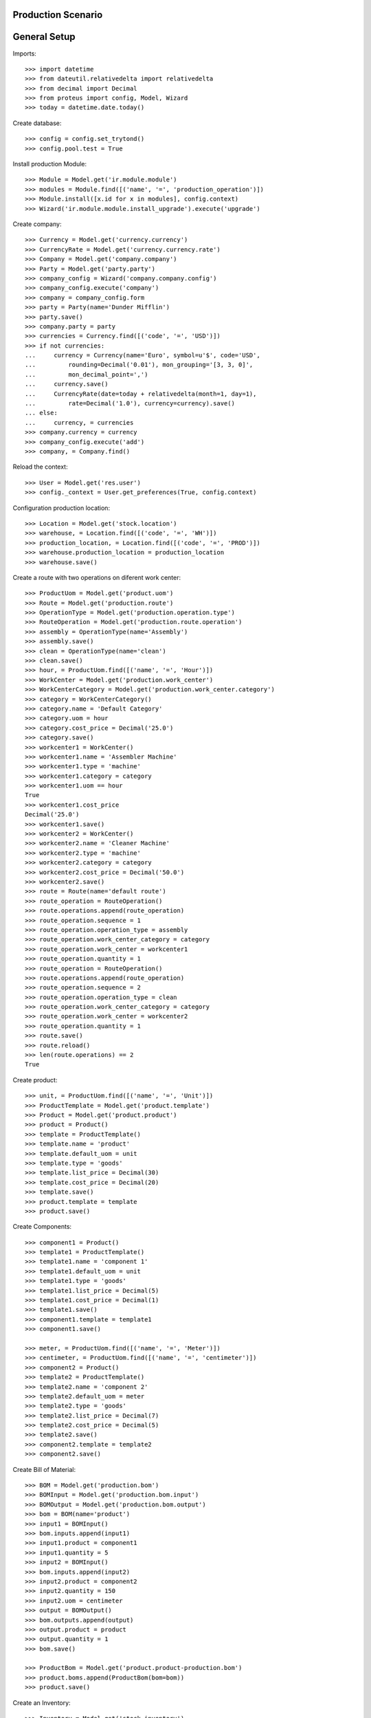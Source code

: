 ===================
Production Scenario
===================

=============
General Setup
=============

Imports::

    >>> import datetime
    >>> from dateutil.relativedelta import relativedelta
    >>> from decimal import Decimal
    >>> from proteus import config, Model, Wizard
    >>> today = datetime.date.today()

Create database::

    >>> config = config.set_trytond()
    >>> config.pool.test = True

Install production Module::

    >>> Module = Model.get('ir.module.module')
    >>> modules = Module.find([('name', '=', 'production_operation')])
    >>> Module.install([x.id for x in modules], config.context)
    >>> Wizard('ir.module.module.install_upgrade').execute('upgrade')

Create company::

    >>> Currency = Model.get('currency.currency')
    >>> CurrencyRate = Model.get('currency.currency.rate')
    >>> Company = Model.get('company.company')
    >>> Party = Model.get('party.party')
    >>> company_config = Wizard('company.company.config')
    >>> company_config.execute('company')
    >>> company = company_config.form
    >>> party = Party(name='Dunder Mifflin')
    >>> party.save()
    >>> company.party = party
    >>> currencies = Currency.find([('code', '=', 'USD')])
    >>> if not currencies:
    ...     currency = Currency(name='Euro', symbol=u'$', code='USD',
    ...         rounding=Decimal('0.01'), mon_grouping='[3, 3, 0]',
    ...         mon_decimal_point=',')
    ...     currency.save()
    ...     CurrencyRate(date=today + relativedelta(month=1, day=1),
    ...         rate=Decimal('1.0'), currency=currency).save()
    ... else:
    ...     currency, = currencies
    >>> company.currency = currency
    >>> company_config.execute('add')
    >>> company, = Company.find()

Reload the context::

    >>> User = Model.get('res.user')
    >>> config._context = User.get_preferences(True, config.context)

Configuration production location::

    >>> Location = Model.get('stock.location')
    >>> warehouse, = Location.find([('code', '=', 'WH')])
    >>> production_location, = Location.find([('code', '=', 'PROD')])
    >>> warehouse.production_location = production_location
    >>> warehouse.save()

Create a route with two operations on diferent work center::

    >>> ProductUom = Model.get('product.uom')
    >>> Route = Model.get('production.route')
    >>> OperationType = Model.get('production.operation.type')
    >>> RouteOperation = Model.get('production.route.operation')
    >>> assembly = OperationType(name='Assembly')
    >>> assembly.save()
    >>> clean = OperationType(name='clean')
    >>> clean.save()
    >>> hour, = ProductUom.find([('name', '=', 'Hour')])
    >>> WorkCenter = Model.get('production.work_center')
    >>> WorkCenterCategory = Model.get('production.work_center.category')
    >>> category = WorkCenterCategory()
    >>> category.name = 'Default Category'
    >>> category.uom = hour
    >>> category.cost_price = Decimal('25.0')
    >>> category.save()
    >>> workcenter1 = WorkCenter()
    >>> workcenter1.name = 'Assembler Machine'
    >>> workcenter1.type = 'machine'
    >>> workcenter1.category = category
    >>> workcenter1.uom == hour
    True
    >>> workcenter1.cost_price
    Decimal('25.0')
    >>> workcenter1.save()
    >>> workcenter2 = WorkCenter()
    >>> workcenter2.name = 'Cleaner Machine'
    >>> workcenter2.type = 'machine'
    >>> workcenter2.category = category
    >>> workcenter2.cost_price = Decimal('50.0')
    >>> workcenter2.save()
    >>> route = Route(name='default route')
    >>> route_operation = RouteOperation()
    >>> route.operations.append(route_operation)
    >>> route_operation.sequence = 1
    >>> route_operation.operation_type = assembly
    >>> route_operation.work_center_category = category
    >>> route_operation.work_center = workcenter1
    >>> route_operation.quantity = 1
    >>> route_operation = RouteOperation()
    >>> route.operations.append(route_operation)
    >>> route_operation.sequence = 2
    >>> route_operation.operation_type = clean
    >>> route_operation.work_center_category = category
    >>> route_operation.work_center = workcenter2
    >>> route_operation.quantity = 1
    >>> route.save()
    >>> route.reload()
    >>> len(route.operations) == 2
    True


Create product::

    >>> unit, = ProductUom.find([('name', '=', 'Unit')])
    >>> ProductTemplate = Model.get('product.template')
    >>> Product = Model.get('product.product')
    >>> product = Product()
    >>> template = ProductTemplate()
    >>> template.name = 'product'
    >>> template.default_uom = unit
    >>> template.type = 'goods'
    >>> template.list_price = Decimal(30)
    >>> template.cost_price = Decimal(20)
    >>> template.save()
    >>> product.template = template
    >>> product.save()

Create Components::

    >>> component1 = Product()
    >>> template1 = ProductTemplate()
    >>> template1.name = 'component 1'
    >>> template1.default_uom = unit
    >>> template1.type = 'goods'
    >>> template1.list_price = Decimal(5)
    >>> template1.cost_price = Decimal(1)
    >>> template1.save()
    >>> component1.template = template1
    >>> component1.save()

    >>> meter, = ProductUom.find([('name', '=', 'Meter')])
    >>> centimeter, = ProductUom.find([('name', '=', 'centimeter')])
    >>> component2 = Product()
    >>> template2 = ProductTemplate()
    >>> template2.name = 'component 2'
    >>> template2.default_uom = meter
    >>> template2.type = 'goods'
    >>> template2.list_price = Decimal(7)
    >>> template2.cost_price = Decimal(5)
    >>> template2.save()
    >>> component2.template = template2
    >>> component2.save()

Create Bill of Material::

    >>> BOM = Model.get('production.bom')
    >>> BOMInput = Model.get('production.bom.input')
    >>> BOMOutput = Model.get('production.bom.output')
    >>> bom = BOM(name='product')
    >>> input1 = BOMInput()
    >>> bom.inputs.append(input1)
    >>> input1.product = component1
    >>> input1.quantity = 5
    >>> input2 = BOMInput()
    >>> bom.inputs.append(input2)
    >>> input2.product = component2
    >>> input2.quantity = 150
    >>> input2.uom = centimeter
    >>> output = BOMOutput()
    >>> bom.outputs.append(output)
    >>> output.product = product
    >>> output.quantity = 1
    >>> bom.save()

    >>> ProductBom = Model.get('product.product-production.bom')
    >>> product.boms.append(ProductBom(bom=bom))
    >>> product.save()

Create an Inventory::

    >>> Inventory = Model.get('stock.inventory')
    >>> InventoryLine = Model.get('stock.inventory.line')
    >>> storage, = Location.find([
    ...         ('code', '=', 'STO'),
    ...         ])
    >>> inventory = Inventory()
    >>> inventory.location = storage
    >>> inventory_line1 = InventoryLine()
    >>> inventory.lines.append(inventory_line1)
    >>> inventory_line1.product = component1
    >>> inventory_line1.quantity = 10
    >>> inventory_line2 = InventoryLine()
    >>> inventory.lines.append(inventory_line2)
    >>> inventory_line2.product = component2
    >>> inventory_line2.quantity = 5
    >>> inventory.save()
    >>> Inventory.confirm([inventory.id], config.context)
    >>> inventory.state
    u'done'

Make a production::

    >>> Production = Model.get('production')
    >>> Operation = Model.get('production.operation')
    >>> OperationTracking = Model.get('production.operation.tracking')
    >>> production = Production()
    >>> production.product = product
    >>> production.route = route
    >>> len(production.operations) == 2
    True
    >>> [o.operation_type for o in production.operations] == [assembly, clean]
    True
    >>> production.bom = bom
    >>> production.quantity = 2
    >>> sorted([i.quantity for i in production.inputs]) == [10, 300]
    True
    >>> output, = production.outputs
    >>> output.quantity == 2
    True
    >>> production.save()
    >>> production.reload()
    >>> [o.state for o in production.operations] == ['planned', 'planned']
    True
    >>> Production.wait([production.id], config.context)
    >>> production.state
    u'waiting'
    >>> Production.assign_try([production.id], config.context)
    True
    >>> production.reload()
    >>> all(i.state == 'assigned' for i in production.inputs)
    True
    >>> Production.run([production.id], config.context)
    >>> production.reload()
    >>> all(i.state == 'done' for i in production.inputs)
    True
    >>> all(o.state == 'waiting' for o in production.operations)
    True
    >>> Production.done([production.id], config.context)
    Traceback (most recent call last):
        ...
    UserError: ('UserError', (u'Production "1" can not be done because their operation "Assembly" is not done.', ''))
    >>> operation1, operation2 = production.operations
    >>> tracking = OperationTracking()
    >>> operation1.lines.append(tracking)
    >>> minute, = ProductUom.find([('name', '=', 'Minute')])
    >>> tracking.quantity = 180.0
    >>> tracking.uom = minute
    >>> operation1.save()
    >>> new_operation = Operation()
    >>> production.operations.append(new_operation)
    >>> new_operation.work_center_category = category
    >>> new_operation.operation_type = assembly
    >>> production.save()
    >>> production.reload()
    >>> len(production.operations) == 3
    True
    >>> operations = [o.id for o in production.operations]
    >>> Operation.run(operations, config.context)
    >>> Operation.done(operations, config.context)
    >>> production.reload()
    >>> production.state
    u'done'
    >>> production.cost == Decimal('100')
    True
